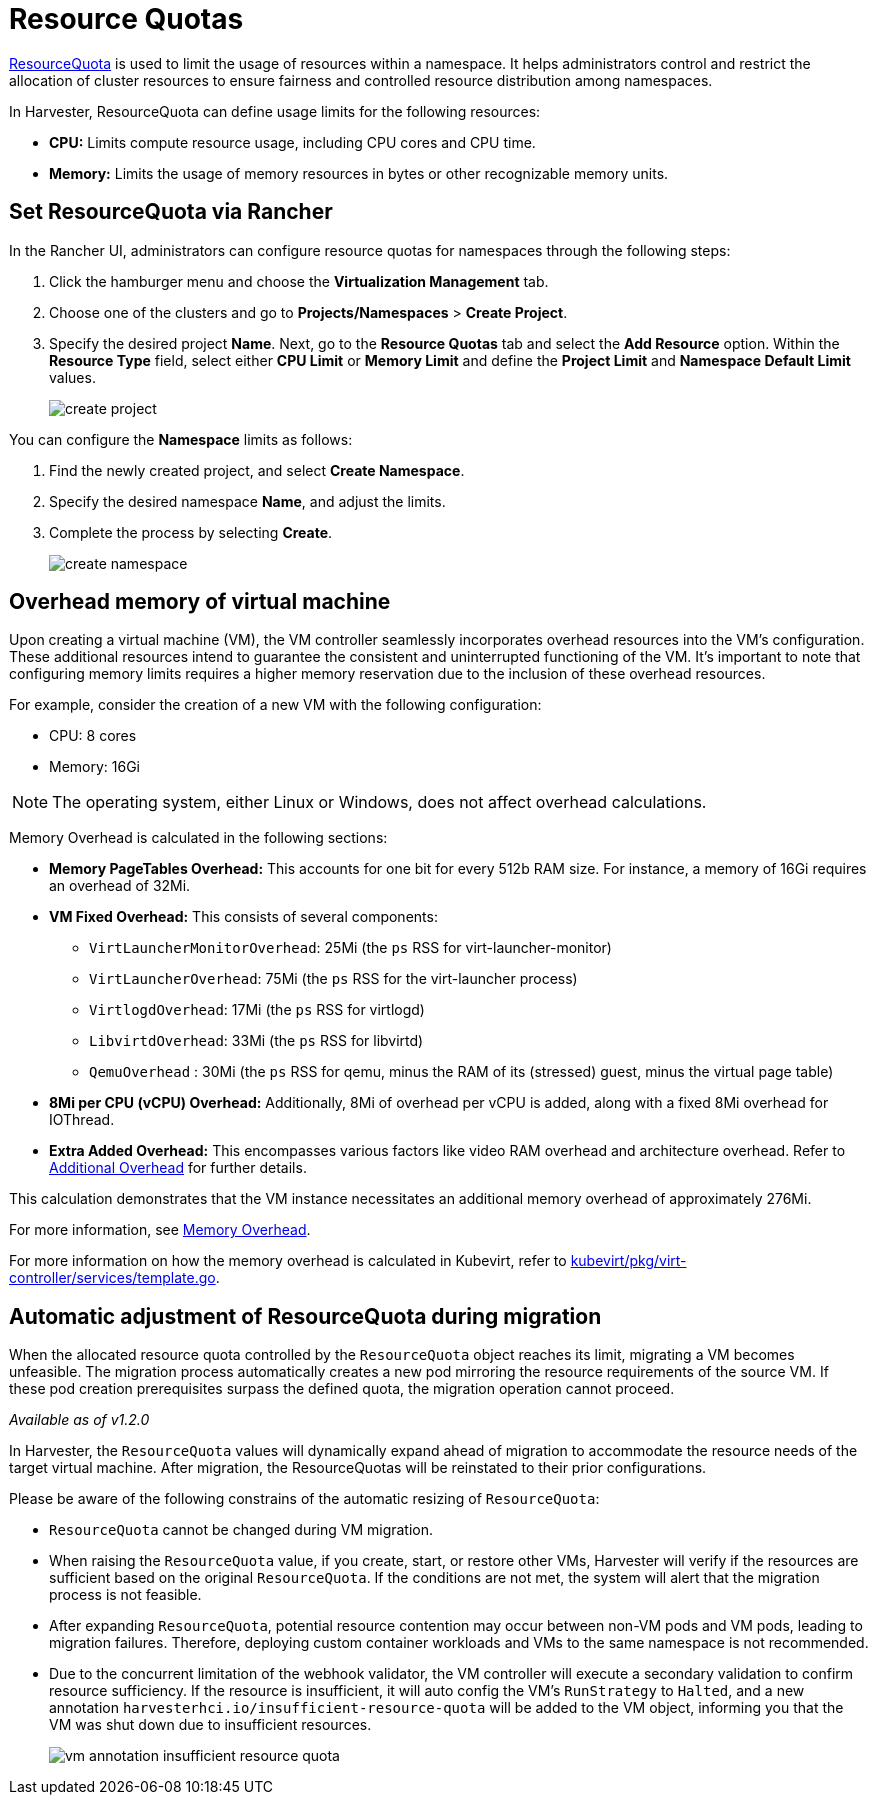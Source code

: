 = Resource Quotas

https://kubernetes.io/docs/concepts/policy/resource-quotas/[ResourceQuota] is used to limit the usage of resources within a namespace. It helps administrators control and restrict the allocation of cluster resources to ensure fairness and controlled resource distribution among namespaces.

In Harvester, ResourceQuota can define usage limits for the following resources:

* *CPU:* Limits compute resource usage, including CPU cores and CPU time.
* *Memory:* Limits the usage of memory resources in bytes or other recognizable memory units.

== Set ResourceQuota via Rancher

In the Rancher UI, administrators can configure resource quotas for namespaces through the following steps:

. Click the hamburger menu and choose the *Virtualization Management* tab.
. Choose one of the clusters and go to *Projects/Namespaces* > *Create Project*.
. Specify the desired project *Name*. Next, go to the *Resource Quotas* tab and select the *Add Resource* option. Within the *Resource Type* field, select either *CPU Limit* or *Memory Limit* and define the *Project Limit* and *Namespace Default Limit* values.
+
image::rancher/create-project.png[]

You can configure the *Namespace* limits as follows:

. Find the newly created project, and select *Create Namespace*.
. Specify the desired namespace *Name*, and adjust the limits.
. Complete the process by selecting *Create*.
+
image::rancher/create-namespace.png[]

== Overhead memory of virtual machine

Upon creating a virtual machine (VM), the VM controller seamlessly incorporates overhead resources into the VM's configuration. These additional resources intend to guarantee the consistent and uninterrupted functioning of the VM. It's important to note that configuring memory limits requires a higher memory reservation due to the inclusion of these overhead resources.

For example, consider the creation of a new VM with the following configuration:

* CPU: 8 cores
* Memory: 16Gi

[NOTE]
====
The operating system, either Linux or Windows, does not affect overhead calculations.
====

Memory Overhead is calculated in the following sections:

* *Memory PageTables Overhead:* This accounts for one bit for every 512b RAM size. For instance, a memory of 16Gi requires an overhead of 32Mi.
* *VM Fixed Overhead:* This consists of several components:
 ** `VirtLauncherMonitorOverhead`: 25Mi  (the `ps` RSS for virt-launcher-monitor)
 ** `VirtLauncherOverhead`: 75Mi  (the `ps` RSS for the virt-launcher process)
 ** `VirtlogdOverhead`: 17Mi  (the `ps` RSS for virtlogd)
 ** `LibvirtdOverhead`: 33Mi (the `ps` RSS for libvirtd)
 ** `QemuOverhead` : 30Mi (the `ps` RSS for qemu, minus the RAM of its (stressed) guest, minus the virtual page table)
* *8Mi per CPU (vCPU) Overhead:* Additionally, 8Mi of overhead per vCPU is added, along with a fixed 8Mi overhead for IOThread.
* *Extra Added Overhead:* This encompasses various factors like video RAM overhead and architecture overhead. Refer to https://github.com/kubevirt/kubevirt/blob/2bb88c3d35d33177ea16c0f1e9fffdef1fd350c6/pkg/virt-controller/services/template.go#L1853-L1890[Additional Overhead] for further details.

This calculation demonstrates that the VM instance necessitates an additional memory overhead of approximately 276Mi.

For more information, see https://kubevirt.io/user-guide/virtual_machines/virtual_hardware/#memory-overhead[Memory Overhead].

For more information on how the memory overhead is calculated in Kubevirt, refer to https://github.com/kubevirt/kubevirt/blob/v0.54.0/pkg/virt-controller/services/template.go#L1804[kubevirt/pkg/virt-controller/services/template.go].

== Automatic adjustment of ResourceQuota during migration

When the allocated resource quota controlled by the `ResourceQuota` object reaches its limit, migrating a VM becomes unfeasible. The migration process automatically creates a new pod mirroring the resource requirements of the source VM. If these pod creation prerequisites surpass the defined quota, the migration operation cannot proceed.

_Available as of v1.2.0_

In Harvester, the `ResourceQuota` values will dynamically expand ahead of migration to accommodate the resource needs of the target virtual machine. After migration, the ResourceQuotas will be reinstated to their prior configurations.

Please be aware of the following constrains of the automatic resizing of `ResourceQuota`:

* `ResourceQuota` cannot be changed during VM migration.
* When raising the `ResourceQuota` value, if you create, start, or restore other VMs, Harvester will verify if the resources are sufficient based on the original `ResourceQuota`. If the conditions are not met, the system will alert that the migration process is not feasible.
* After expanding `ResourceQuota`, potential resource contention may occur between non-VM pods and VM pods, leading to migration failures. Therefore, deploying custom container workloads and VMs to the same namespace is not recommended.
* Due to the concurrent limitation of the webhook validator, the VM controller will execute a secondary validation to confirm resource sufficiency. If the resource is insufficient, it will auto config the VM's `RunStrategy` to `Halted`, and a new annotation `harvesterhci.io/insufficient-resource-quota` will be added to the VM object, informing you that the VM was shut down due to insufficient resources.
+
image::rancher/vm-annotation-insufficient-resource-quota.png[]
